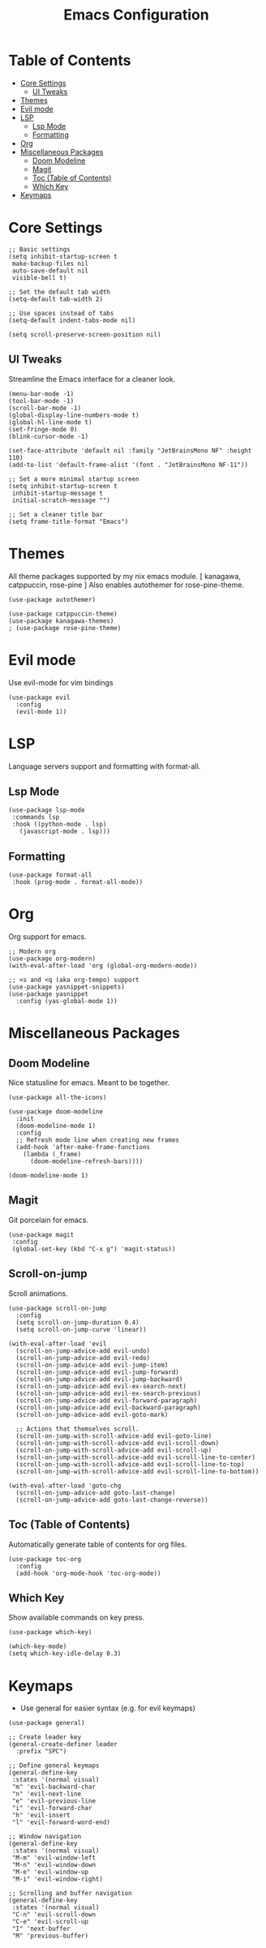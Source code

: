 #+TITLE: Emacs Configuration
#+STARTUP: showall
#+PROPERTY: header-args:elisp :lexical t

* Table of Contents
- [[#core-settings][Core Settings]]
  - [[#ui-tweaks][UI Tweaks]]
- [[#themes][Themes]]
- [[#evil-mode][Evil mode]]
- [[#lsp][LSP]]
  - [[#lsp-mode][Lsp Mode]]
  - [[#formatting][Formatting]]
- [[#org][Org]]
- [[#miscellaneous-packages][Miscellaneous Packages]]
  - [[#doom-modeline][Doom Modeline]]
  - [[#magit][Magit]]
  - [[#toc-table-of-contents][Toc (Table of Contents)]]
  - [[#which-key][Which Key]]
- [[#keymaps][Keymaps]]


* Core Settings
#+begin_src elisp
  ;; Basic settings
  (setq inhibit-startup-screen t
   make-backup-files nil
   auto-save-default nil
   visible-bell t)

  ;; Set the default tab width
  (setq-default tab-width 2)

  ;; Use spaces instead of tabs
  (setq-default indent-tabs-mode nil)

  (setq scroll-preserve-screen-position nil)
#+end_src

** UI Tweaks
Streamline the Emacs interface for a cleaner look.

#+begin_src elisp
(menu-bar-mode -1)
(tool-bar-mode -1)
(scroll-bar-mode -1)
(global-display-line-numbers-mode t)
(global-hl-line-mode t)
(set-fringe-mode 0)
(blink-cursor-mode -1)

(set-face-attribute 'default nil :family "JetBrainsMono NF" :height 110)
(add-to-list 'default-frame-alist '(font . "JetBrainsMono NF-11"))

;; Set a more minimal startup screen
(setq inhibit-startup-screen t
 inhibit-startup-message t
 initial-scratch-message "")

;; Set a cleaner title bar
(setq frame-title-format "Emacs")
#+end_src


* Themes
All theme packages supported by my nix emacs module. [ kanagawa, catppuccin, rose-pine ]
Also enables autothemer for rose-pine-theme.

#+begin_src elisp
(use-package autothemer)

(use-package catppuccin-theme)
(use-package kanagawa-themes)
; (use-package rose-pine-theme)
#+end_src


* Evil mode
Use evil-mode for vim bindings

#+begin_src elisp
  (use-package evil
    :config
    (evil-mode 1))
#+end_src


* LSP
Language servers support and formatting with format-all.

** Lsp Mode
#+begin_src elisp
(use-package lsp-mode
 :commands lsp
 :hook ((python-mode . lsp)
   (javascript-mode . lsp)))
#+end_src


** Formatting
#+begin_src elisp
(use-package format-all
 :hook (prog-mode . format-all-mode))
#+end_src


* Org
Org support for emacs.

#+begin_src elisp
;; Modern org
(use-package org-modern)
(with-eval-after-load 'org (global-org-modern-mode))

;; <s and <q (aka org-tempo) support
(use-package yasnippet-snippets)
(use-package yasnippet
  :config (yas-global-mode 1))
#+end_src


* Miscellaneous Packages

** Doom Modeline
Nice statusline for emacs. Meant to be together.

#+begin_src elisp
(use-package all-the-icons)

(use-package doom-modeline
  :init
  (doom-modeline-mode 1)
  :config
  ;; Refresh mode line when creating new frames
  (add-hook 'after-make-frame-functions
    (lambda (_frame)
      (doom-modeline-refresh-bars))))

(doom-modeline-mode 1)
#+end_src


** Magit
Git porcelain for emacs.

#+begin_src elisp
(use-package magit
 :config
 (global-set-key (kbd "C-x g") 'magit-status))
#+end_src


** Scroll-on-jump
Scroll animations.
#+begin_src elisp
  (use-package scroll-on-jump
    :config
    (setq scroll-on-jump-duration 0.4)
    (setq scroll-on-jump-curve 'linear))

  (with-eval-after-load 'evil
    (scroll-on-jump-advice-add evil-undo)
    (scroll-on-jump-advice-add evil-redo)
    (scroll-on-jump-advice-add evil-jump-item)
    (scroll-on-jump-advice-add evil-jump-forward)
    (scroll-on-jump-advice-add evil-jump-backward)
    (scroll-on-jump-advice-add evil-ex-search-next)
    (scroll-on-jump-advice-add evil-ex-search-previous)
    (scroll-on-jump-advice-add evil-forward-paragraph)
    (scroll-on-jump-advice-add evil-backward-paragraph)
    (scroll-on-jump-advice-add evil-goto-mark)

    ;; Actions that themselves scroll.
    (scroll-on-jump-with-scroll-advice-add evil-goto-line)
    (scroll-on-jump-with-scroll-advice-add evil-scroll-down)
    (scroll-on-jump-with-scroll-advice-add evil-scroll-up)
    (scroll-on-jump-with-scroll-advice-add evil-scroll-line-to-center)
    (scroll-on-jump-with-scroll-advice-add evil-scroll-line-to-top)
    (scroll-on-jump-with-scroll-advice-add evil-scroll-line-to-bottom))

  (with-eval-after-load 'goto-chg
    (scroll-on-jump-advice-add goto-last-change)
    (scroll-on-jump-advice-add goto-last-change-reverse))
#+end_src


** Toc (Table of Contents)
Automatically generate table of contents for org files.
#+begin_src elisp
    (use-package toc-org
      :config
      (add-hook 'org-mode-hook 'toc-org-mode))
#+end_src


** Which Key
Show available commands on key press.

#+begin_src elisp
(use-package which-key)

(which-key-mode)
(setq which-key-idle-delay 0.3)
#+end_src


* Keymaps

- Use general for easier syntax (e.g. for evil keymaps)
#+begin_src elisp
  (use-package general)

  ;; Create leader key
  (general-create-definer leader
    :prefix "SPC")

  ;; Define general keymaps
  (general-define-key
   :states '(normal visual)
   "m" 'evil-backward-char
   "n" 'evil-next-line
   "e" 'evil-previous-line
   "i" 'evil-forward-char
   "h" 'evil-insert
   "l" 'evil-forward-word-end)

  ;; Window navigation
  (general-define-key
   :states '(normal visual)
   "M-m" 'evil-window-left
   "M-n" 'evil-window-down
   "M-e" 'evil-window-up
   "M-i" 'evil-window-right)

  ;; Scrolling and buffer navigation
  (general-define-key
   :states '(normal visual)
   "C-n" 'evil-scroll-down
   "C-e" 'evil-scroll-up
   "I" 'next-buffer
   "M" 'previous-buffer)
#+end_src

